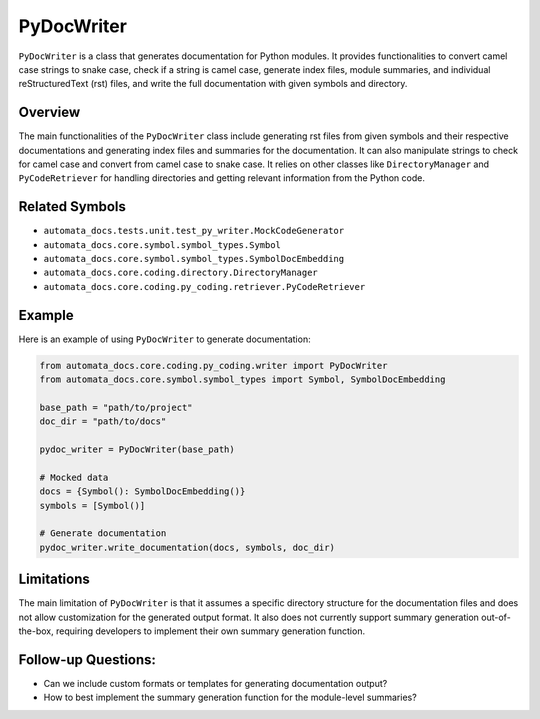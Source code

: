 PyDocWriter
===========

``PyDocWriter`` is a class that generates documentation for Python
modules. It provides functionalities to convert camel case strings to
snake case, check if a string is camel case, generate index files,
module summaries, and individual reStructuredText (rst) files, and write
the full documentation with given symbols and directory.

Overview
--------

The main functionalities of the ``PyDocWriter`` class include generating
rst files from given symbols and their respective documentations and
generating index files and summaries for the documentation. It can also
manipulate strings to check for camel case and convert from camel case
to snake case. It relies on other classes like ``DirectoryManager`` and
``PyCodeRetriever`` for handling directories and getting relevant
information from the Python code.

Related Symbols
---------------

-  ``automata_docs.tests.unit.test_py_writer.MockCodeGenerator``
-  ``automata_docs.core.symbol.symbol_types.Symbol``
-  ``automata_docs.core.symbol.symbol_types.SymbolDocEmbedding``
-  ``automata_docs.core.coding.directory.DirectoryManager``
-  ``automata_docs.core.coding.py_coding.retriever.PyCodeRetriever``

Example
-------

Here is an example of using ``PyDocWriter`` to generate documentation:

.. code:: python

   from automata_docs.core.coding.py_coding.writer import PyDocWriter
   from automata_docs.core.symbol.symbol_types import Symbol, SymbolDocEmbedding

   base_path = "path/to/project"
   doc_dir = "path/to/docs"

   pydoc_writer = PyDocWriter(base_path)

   # Mocked data
   docs = {Symbol(): SymbolDocEmbedding()}
   symbols = [Symbol()]

   # Generate documentation
   pydoc_writer.write_documentation(docs, symbols, doc_dir)

Limitations
-----------

The main limitation of ``PyDocWriter`` is that it assumes a specific
directory structure for the documentation files and does not allow
customization for the generated output format. It also does not
currently support summary generation out-of-the-box, requiring
developers to implement their own summary generation function.

Follow-up Questions:
--------------------

-  Can we include custom formats or templates for generating
   documentation output?
-  How to best implement the summary generation function for the
   module-level summaries?
